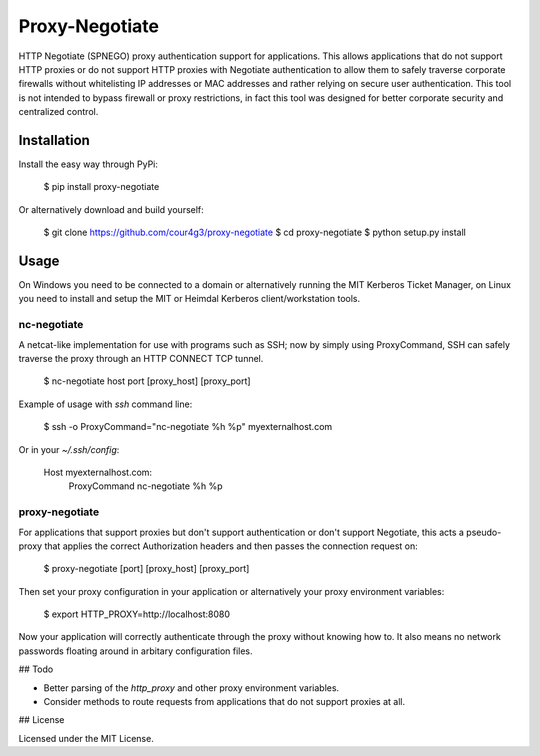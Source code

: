 Proxy-Negotiate
###############

HTTP Negotiate (SPNEGO) proxy authentication support for applications. This
allows applications that do not support HTTP proxies or do not support HTTP
proxies with Negotiate authentication to allow them to safely traverse
corporate firewalls without whitelisting IP addresses or MAC addresses and
rather relying on secure user authentication. This tool is not intended to
bypass firewall or proxy restrictions, in fact this tool was designed for better
corporate security and centralized control.

Installation
============

Install the easy way through PyPi:

    $ pip install proxy-negotiate

Or alternatively download and build yourself:


    $ git clone https://github.com/cour4g3/proxy-negotiate
    $ cd proxy-negotiate
    $ python setup.py install

Usage
=====

On Windows you need to be connected to a domain or alternatively running the MIT
Kerberos Ticket Manager, on Linux you need to install and setup the MIT or
Heimdal Kerberos client/workstation tools.

nc-negotiate
------------

A netcat-like implementation for use with programs such as SSH; now by simply
using ProxyCommand, SSH can safely traverse the proxy through an HTTP CONNECT
TCP tunnel.

    $ nc-negotiate host port [proxy_host] [proxy_port]

Example of usage with `ssh` command line:

    $ ssh -o ProxyCommand="nc-negotiate %h %p" myexternalhost.com

Or in your `~/.ssh/config`:

    Host myexternalhost.com:
        ProxyCommand nc-negotiate %h %p

proxy-negotiate
---------------

For applications that support proxies but don't support authentication or don't
support Negotiate, this acts a pseudo-proxy that applies the correct
Authorization headers and then passes the connection request on:

     $ proxy-negotiate [port] [proxy_host] [proxy_port]

Then set your proxy configuration in your application or alternatively your
proxy environment variables:

    $ export HTTP_PROXY=http://localhost:8080

Now your application will correctly authenticate through the proxy without
knowing how to. It also means no network passwords floating around in arbitary
configuration files.

## Todo

- Better parsing of the `http_proxy` and other proxy environment variables.
- Consider methods to route requests from applications that do not support
  proxies at all.

## License

Licensed under the MIT License.
